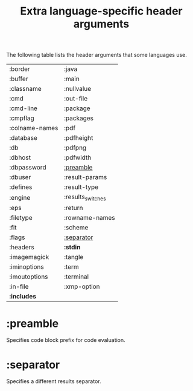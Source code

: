 #+TITLE:     Extra language-specific header arguments
#+OPTIONS:   toc:nil

The following table lists the header arguments that some languages use.

| :border        | :java             |
| :buffer        | :main             |
| :classname     | :nullvalue        |
| :cmd           | :out-file         |
| :cmd-line      | :package          |
| :cmpflag       | :packages         |
| :colname-names | :pdf              |
| :database      | :pdfheight        |
| :db            | :pdfpng           |
| :dbhost        | :pdfwidth         |
| :dbpassword    | [[#preamble][:preamble]]         |
| :dbuser        | :result-params    |
| :defines       | :result-type      |
| :engine        | :results_switches |
| :eps           | :return           |
| :filetype      | :rowname-names    |
| :fit           | :scheme           |
| :flags         | [[#separator][:separator]]        |
| :headers       | *:stdin*            |
| :imagemagick   | :tangle           |
| :iminoptions   | :term             |
| :imoutoptions  | :terminal         |
| :in-file       | :xmp-option       |
| *:includes*      |                   |

* :preamble
   :PROPERTIES:
   :CUSTOM_ID: preamble
   :END:

Specifies code block prefix for code evaluation.

* :separator
   :PROPERTIES:
   :CUSTOM_ID: separator
   :END:

Specifies a different results separator.

